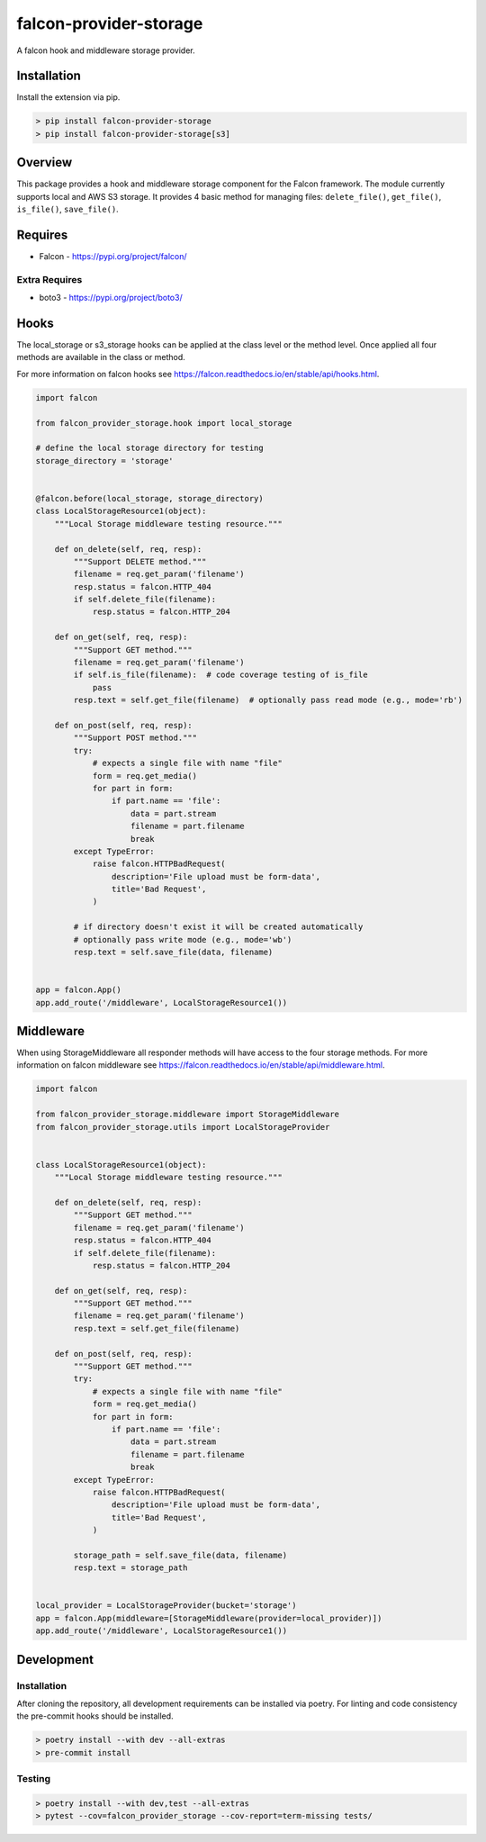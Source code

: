 =======================
falcon-provider-storage
=======================

|build| |coverage| |code-style| |pre-commit|

A falcon hook and middleware storage provider.

------------
Installation
------------

Install the extension via pip.

.. code:: bash

    > pip install falcon-provider-storage
    > pip install falcon-provider-storage[s3]

--------
Overview
--------

This package provides a hook and middleware storage component for the Falcon framework. The module currently supports local and AWS S3 storage. It provides 4 basic method for managing files: ``delete_file()``, ``get_file()``, ``is_file()``, ``save_file()``.

--------
Requires
--------
* Falcon - https://pypi.org/project/falcon/

Extra Requires
--------------
* boto3 - https://pypi.org/project/boto3/

-----
Hooks
-----

The local_storage or s3_storage hooks can be applied at the class level or the method level. Once applied all four methods are available in the class or method.

For more information on falcon hooks see https://falcon.readthedocs.io/en/stable/api/hooks.html.

.. code:: python

    import falcon

    from falcon_provider_storage.hook import local_storage

    # define the local storage directory for testing
    storage_directory = 'storage'


    @falcon.before(local_storage, storage_directory)
    class LocalStorageResource1(object):
        """Local Storage middleware testing resource."""

        def on_delete(self, req, resp):
            """Support DELETE method."""
            filename = req.get_param('filename')
            resp.status = falcon.HTTP_404
            if self.delete_file(filename):
                resp.status = falcon.HTTP_204

        def on_get(self, req, resp):
            """Support GET method."""
            filename = req.get_param('filename')
            if self.is_file(filename):  # code coverage testing of is_file
                pass
            resp.text = self.get_file(filename)  # optionally pass read mode (e.g., mode='rb')

        def on_post(self, req, resp):
            """Support POST method."""
            try:
                # expects a single file with name "file"
                form = req.get_media()
                for part in form:
                    if part.name == 'file':
                        data = part.stream
                        filename = part.filename
                        break
            except TypeError:
                raise falcon.HTTPBadRequest(
                    description='File upload must be form-data',
                    title='Bad Request',
                )

            # if directory doesn't exist it will be created automatically
            # optionally pass write mode (e.g., mode='wb')
            resp.text = self.save_file(data, filename)


    app = falcon.App()
    app.add_route('/middleware', LocalStorageResource1())


----------
Middleware
----------

When using StorageMiddleware all responder methods will have access to the four storage methods. For more information on falcon middleware see https://falcon.readthedocs.io/en/stable/api/middleware.html.

.. code:: python

    import falcon

    from falcon_provider_storage.middleware import StorageMiddleware
    from falcon_provider_storage.utils import LocalStorageProvider


    class LocalStorageResource1(object):
        """Local Storage middleware testing resource."""

        def on_delete(self, req, resp):
            """Support GET method."""
            filename = req.get_param('filename')
            resp.status = falcon.HTTP_404
            if self.delete_file(filename):
                resp.status = falcon.HTTP_204

        def on_get(self, req, resp):
            """Support GET method."""
            filename = req.get_param('filename')
            resp.text = self.get_file(filename)

        def on_post(self, req, resp):
            """Support GET method."""
            try:
                # expects a single file with name "file"
                form = req.get_media()
                for part in form:
                    if part.name == 'file':
                        data = part.stream
                        filename = part.filename
                        break
            except TypeError:
                raise falcon.HTTPBadRequest(
                    description='File upload must be form-data',
                    title='Bad Request',
                )

            storage_path = self.save_file(data, filename)
            resp.text = storage_path


    local_provider = LocalStorageProvider(bucket='storage')
    app = falcon.App(middleware=[StorageMiddleware(provider=local_provider)])
    app.add_route('/middleware', LocalStorageResource1())

-----------
Development
-----------

Installation
------------

After cloning the repository, all development requirements can be installed via poetry. For linting and code consistency the pre-commit hooks should be installed.

.. code:: bash

    > poetry install --with dev --all-extras
    > pre-commit install

Testing
-------

.. code:: bash

    > poetry install --with dev,test --all-extras
    > pytest --cov=falcon_provider_storage --cov-report=term-missing tests/

.. |build| image:: https://github.com/bcsummers/falcon-provider-storage/workflows/build/badge.svg
    :target: https://github.com/bcsummers/falcon-provider-storage/actions

.. |coverage| image:: https://codecov.io/gh/bcsummers/falcon-provider-storage/branch/master/graph/badge.svg?token=PCPZPOMRC2
    :target: https://codecov.io/gh/bcsummers/falcon-provider-storage

.. |code-style| image:: https://img.shields.io/badge/code%20style-black-000000.svg
    :target: https://github.com/python/black

.. |pre-commit| image:: https://img.shields.io/badge/pre--commit-enabled-brightgreen?logo=pre-commit&logoColor=white
   :target: https://github.com/pre-commit/pre-commit
   :alt: pre-commit
